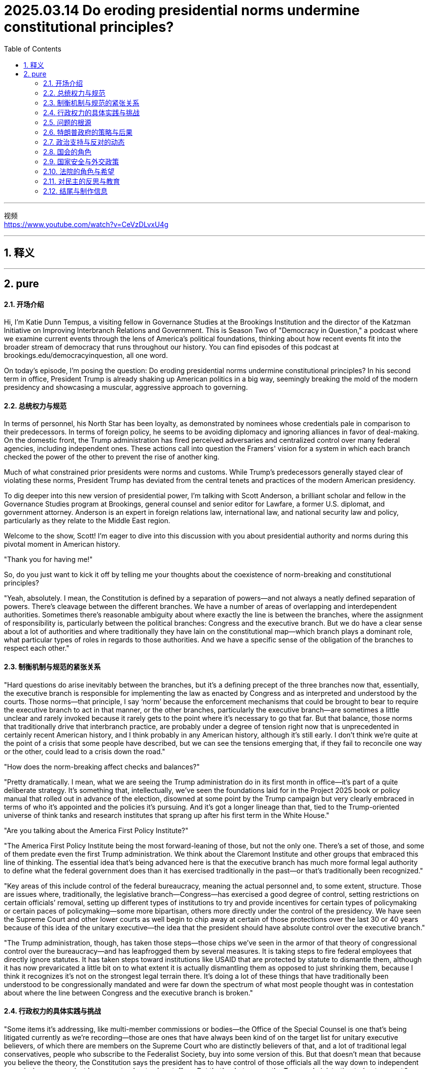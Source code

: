 
= 2025.03.14 Do eroding presidential norms undermine constitutional principles?
:toc: left
:toclevels: 3
:sectnums:
:stylesheet: myAdocCss.css

'''

视频 +
https://www.youtube.com/watch?v=CeVzDLvxU4g

'''


== 释义



'''


== pure

==== 开场介绍
Hi, I'm Katie Dunn Tempus, a visiting fellow in Governance Studies at the Brookings Institution and the director of the Katzman Initiative on Improving Interbranch Relations and Government. This is Season Two of "Democracy in Question," a podcast where we examine current events through the lens of America's political foundations, thinking about how recent events fit into the broader stream of democracy that runs throughout our history. You can find episodes of this podcast at brookings.edu/democracyinquestion, all one word.

On today's episode, I'm posing the question: Do eroding presidential norms undermine constitutional principles? In his second term in office, President Trump is already shaking up American politics in a big way, seemingly breaking the mold of the modern presidency and showcasing a muscular, aggressive approach to governing.

==== 总统权力与规范
In terms of personnel, his North Star has been loyalty, as demonstrated by nominees whose credentials pale in comparison to their predecessors. In terms of foreign policy, he seems to be avoiding diplomacy and ignoring alliances in favor of deal-making. On the domestic front, the Trump administration has fired perceived adversaries and centralized control over many federal agencies, including independent ones. These actions call into question the Framers' vision for a system in which each branch checked the power of the other to prevent the rise of another king.

Much of what constrained prior presidents were norms and customs. While Trump’s predecessors generally stayed clear of violating these norms, President Trump has deviated from the central tenets and practices of the modern American presidency.

To dig deeper into this new version of presidential power, I’m talking with Scott Anderson, a brilliant scholar and fellow in the Governance Studies program at Brookings, general counsel and senior editor for Lawfare, a former U.S. diplomat, and government attorney. Anderson is an expert in foreign relations law, international law, and national security law and policy, particularly as they relate to the Middle East region.

Welcome to the show, Scott! I’m eager to dive into this discussion with you about presidential authority and norms during this pivotal moment in American history.

"Thank you for having me!"

So, do you just want to kick it off by telling me your thoughts about the coexistence of norm-breaking and constitutional principles?

"Yeah, absolutely. I mean, the Constitution is defined by a separation of powers—and not always a neatly defined separation of powers. There’s cleavage between the different branches. We have a number of areas of overlapping and interdependent authorities. Sometimes there’s reasonable ambiguity about where exactly the line is between the branches, where the assignment of responsibility is, particularly between the political branches: Congress and the executive branch. But we do have a clear sense about a lot of authorities and where traditionally they have lain on the constitutional map—which branch plays a dominant role, what particular types of roles in regards to those authorities. And we have a specific sense of the obligation of the branches to respect each other."

==== 制衡机制与规范的紧张关系
"Hard questions do arise inevitably between the branches, but it’s a defining precept of the three branches now that, essentially, the executive branch is responsible for implementing the law as enacted by Congress and as interpreted and understood by the courts. Those norms—that principle, I say ‘norm’ because the enforcement mechanisms that could be brought to bear to require the executive branch to act in that manner, or the other branches, particularly the executive branch—are sometimes a little unclear and rarely invoked because it rarely gets to the point where it’s necessary to go that far. But that balance, those norms that traditionally drive that interbranch practice, are probably under a degree of tension right now that is unprecedented in certainly recent American history, and I think probably in any American history, although it’s still early. I don’t think we’re quite at the point of a crisis that some people have described, but we can see the tensions emerging that, if they fail to reconcile one way or the other, could lead to a crisis down the road."

"How does the norm-breaking affect checks and balances?"

"Pretty dramatically. I mean, what we are seeing the Trump administration do in its first month in office—it’s part of a quite deliberate strategy. It’s something that, intellectually, we’ve seen the foundations laid for in the Project 2025 book or policy manual that rolled out in advance of the election, disowned at some point by the Trump campaign but very clearly embraced in terms of who it’s appointed and the policies it’s pursuing. And it’s got a longer lineage than that, tied to the Trump-oriented universe of think tanks and research institutes that sprang up after his first term in the White House."

"Are you talking about the America First Policy Institute?"

"The America First Policy Institute being the most forward-leaning of those, but not the only one. There’s a set of those, and some of them predate even the first Trump administration. We think about the Claremont Institute and other groups that embraced this line of thinking. The essential idea that’s being advanced here is that the executive branch has much more formal legal authority to define what the federal government does than it has exercised traditionally in the past—or that’s traditionally been recognized."

"Key areas of this include control of the federal bureaucracy, meaning the actual personnel and, to some extent, structure. Those are issues where, traditionally, the legislative branch—Congress—has exercised a good degree of control, setting restrictions on certain officials’ removal, setting up different types of institutions to try and provide incentives for certain types of policymaking or certain paces of policymaking—some more bipartisan, others more directly under the control of the presidency. We have seen the Supreme Court and other lower courts as well begin to chip away at certain of those protections over the last 30 or 40 years because of this idea of the unitary executive—the idea that the president should have absolute control over the executive branch."

"The Trump administration, though, has taken those steps—those chips we’ve seen in the armor of that theory of congressional control over the bureaucracy—and has leapfrogged them by several measures. It is taking steps to fire federal employees that directly ignore statutes. It has taken steps toward institutions like USAID that are protected by statute to dismantle them, although it has now prevaricated a little bit on to what extent it is actually dismantling them as opposed to just shrinking them, because I think it recognizes it’s not on the strongest legal terrain there. It’s doing a lot of these things that have traditionally been understood to be congressionally mandated and were far down the spectrum of what most people thought was in contestation about where the line between Congress and the executive branch is broken."

==== 行政权力的具体实践与挑战
"Some items it’s addressing, like multi-member commissions or bodies—the Office of the Special Counsel is one that’s being litigated currently as we’re recording—those are ones that have always been kind of on the target list for unitary executive believers, of which there are members on the Supreme Court who are distinctly believers of that, and a lot of traditional legal conservatives, people who subscribe to the Federalist Society, buy into some version of this. But that doesn’t mean that because you believe the theory, the Constitution says the president has to have control of those officials all the way down to independent commissions or even just bureaucrats, day-to-day staffers. But that’s what we see the Trump administration trying to assert."

"First, statutorily, in the implementation of Schedule F through regulations, where it’s reinterpreting certain statutory language in an unorthodox—and I think legally questionable—way, but nonetheless trying to implement that. But then, foundationally underlying that, is a constitutional assertion: the idea that this is what the president can do because he controls the executive branch."

"The same goes for the empowerment authority. Traditionally, it’s understood Congress has the power of the purse. When Congress appropriates money and says, ‘This money shall be spent on this purpose,’ the executive branch’s job is to take care that the law be faithfully executed—that’s what the Constitution says its duty is—and to implement that by spending that money within the confines and parameters that Congress has set out for it. But we have seen the Trump administration stop funding across the board in ways that would generally be seen—and have traditionally been seen—as beyond the president’s authority to direct or implement because they require an interruption of this empowerment authority, of the distribution of funds and use of funds in the way Congress directed."

"Again, the executive branch—the Trump administration—has complicated this a little bit. It’s said at various points, ‘No, we’re not really relying on a constitutional argument; we have statutory authorities—sometimes contracting authorities, sometimes regulatory authorities—that let us do this,’ this kind of piecemeal argument. But it’s implemented them through one big whole that says, ‘Stop all payments for 90 days.’ And so the real challenge with cases like these, and on the personnel side, is: Are courts and judges viewing these as a forest or trees? Is this a case where there are just 10,000 little legal disputes that have individual little legal arguments that may or may not support them, and we have to fight over all 10,000 of those disputes—which normally we get channeled into very specialized administrative procedures to resolve for both payments and for personnel—or is this what President Trump said it was on day one, what Elon Musk said at various points: an effort to implement a very big policy change, a forest, so to speak, that really foundationally changes government, even if the lawyers in court are arguing it’s actually 10,000 little things? Does it all amount to one big thing that needs to be viewed as a cohesive whole? That’s really what courts are wrestling with now, because that really dictates the sorts of remedies they look to and procedures they look to in resolving these."

==== 问题的根源
"Yeah, and this might be a difficult question, but how did we get here?"

"It’s a very good question. It’s worth taking a step back and recognizing there has been a thread of thought—particularly prevalent, but not necessarily isolated to the conservative political wing of American politics—that the bureaucracy is an enemy and is particularly invested with its own ideological agenda, or some would argue, I think a little more reasonably, institutional inclinations that can impede the implementation of a president’s policy agenda when he’s elected. This idea was really staked out in the 1970s, coming into and out of the Nixon administration. You saw a lot of people view both the bureaucracy—and actually specifically view the bureaucracy—as kind of a tool of Congress to try and constrain the president, and so would push back against a lot of the idea that the president couldn’t do a lot of policies they wanted to implement in very strong ways. And it’s been a part of that sort of conservative legal view that we often associate with the Federalist Society and similar institutions since that point, and threads of it have really caught on in ways that people across the legal academy now buy into."

"What’s an example?"

"So an example is this idea about bureaucracy being a slowing element. Elena Kagan—you know, Democratic appointee to the Supreme Court, a justice on the Supreme Court now—her kind of seminal academic work was a piece called ‘Presidential Administration,’ a law review article which drew out the argument saying, actually, there are good reasons why the president can push the bureaucracy and make the bureaucracy break free of its usual confines and inclinations, because the bureaucracy actually is a small-c conservative institution, a check on presidential policymaking that—some would call it undemocratic; I think that goes too far—I think it is more of a long-term, installed-by-democratic-process-over-a-long-period, again, that kind of small-c conservative, Burkean conservative model. And she argued, actually, it’s a good thing the president can do this, can disrupt the bureaucracy. That’s an idea that has cachet on the left and the right, because the truth is presidents from both political parties have felt at different times like the bureaucracy wasn’t doing enough to implement their policies or was setting up more barriers."

"I think the true answer is that bureaucracy is there because Congress has set it up in a certain way, as have presidents over many years. This didn’t just happen overnight."

"Yeah, exactly. And it’s designed to present these checks and present certain barriers because they reflect a longer-term consensus over many years, particularly in Congress, that this is a way to get what we want—maybe not the most efficient, but a reliable and stable way to produce certain public goods. Doesn’t mean it’s always perfect, doesn’t mean there aren’t ways to improve—everyone recognizes there are—but dismantling that architecture poses real threats to that."

==== 特朗普政府的策略与后果
"That’s really what the Trump administration is doing. They’re stepping in and foundationally dismantling big parts of this federal bureaucracy and intend to do more. Again, at the time of recording, we’re only about a month into the Trump administration. They’re very vocal about intending to do much, much more, and they’re doing it in a way that we have always understood would require congressional support. And they know they can’t get the congressional support for that, both because you have the filibuster in the Senate, which even Senate Republicans are committed to, and so you would need 60 votes to implement most of this by statute—they’re not going to get 60 votes because there aren’t 60 Republicans in the Senate. And even if you did, on a strict majority line, I think there’s good reason to question whether you could get 51 Republican senators or 50 senators plus the vice president on board to implement the full swath of what they’re trying to do, because it’s going to be disruptive and costly. It’s high risk to a lot of things that people really care about, a lot of goods the government delivers. But the Trump administration seems willing to roll the dice on that."

"And that’s really what we’re going to see play out over the next few months: How costly does this prove? How much do those risks manifest? And what benefits manifest that have been promised—you know, economic benefits that have been promised by the Trump administration and others? And how is the public going to perceive that as we begin to look ahead to the 2026 midterm elections and kind of the broader political universe and timeline that we live in?"

"Right. And in a sense, there seems to be kind of this lag, right? So they’ve made—they’ve issued these executive orders, and his base seems to be very happy because he’s basically checking boxes of all his campaign promises, but the rubber doesn’t meet the road for a while. And when it does, it will presumably hurt a lot of Republican districts, and then maybe at that point there’s sort of a backlash to it amongst public opinion at large. Do you think—or, you know, we’ll have to see?"

"We are beginning to see signs of discontent—some very real, some amplified by mobilizers and activists on the left who oppose these policies and have from the outset, but not solely by them. I mean, we are seeing job cuts really hit different districts around the country, parts of the country that might not have thought from the front end that cutting government jobs or cutting bureaucracy would hurt them. We are seeing real interruptions in the delivery of benefits, and states have been able to work around it so far—they’ve sued over it, they’ve tried to get injunctions to do it. Those may only go so far. We’re going to see more disruptions in the future. We’ve seen a lot of different consequences in small ways pile up."

"The real question is: How big do they pile up? When do they start hitting the public mentality, the public awareness, that they begin to really recognize and factor this in as a cost of these policies? And the sad truth is, sometimes that only happens after you really have a disaster, after something really happens where people are really hurt or killed in an irrevocable way. And I fear that that is the sort of thing that will really take to begin to see a sharp pendulum swing back in the other direction. But I think we are beginning to see that pendulum swinging."

==== 政治支持与反对的动态
"The trick here is that Donald Trump, even though he won by a very slim majority in the popular vote in 2024, has a lot of control over his party. And he has the support of Elon Musk with very deep pockets, who seems to be willing to threaten—in a way that’s perceived as credible—to challenge in primaries or otherwise make the political lives difficult for people who oppose the Trump agenda. It’s a bigger concern for House members, particularly a big concern for House members from Republican districts."

"So, you know, first I think you’ll see pushback come from folks from blue districts that happen to go Republican in 2024—folks who are going to be in danger in a few years—or senators who may be thinking about retirement or may not have to look for election for many years, a little less sensitive to those pressures. And those people are there. I think we’ll see them begin to push back. We’re already seeing Lisa Murkowski, for example, really become more and more vocal about concerns about some of this stuff, as someone who’s relatively independent in her seat in Alaska."

"But it’s going to take time for people to stir up the political courage, frankly, for the threat that Musk and others leverage to diminish—not just because, I mean, he probably will always be able to bring the money to bear, but at a certain point, his brand and his name may become tarnished enough that people accepting money from him doesn’t become as real a threat because it seems to have its own political costs. There’s lots of counterpoints, but they all take time, and we’re only a month in at this point, right? It’s February right now, so who knows?"

==== 国会的角色
"And tell me a little bit about your perspective on Congress. Is Congress sort of guilty of aiding and abetting? Has Congress lost complete sight of the fact that they are an institution that’s supposed to be competing for power with the presidency as opposed to letting the president do whatever he pleases? What’s happening in the legislative branch?"

"So, you know, I think it’s fair to say a majority in both chambers—and that’s the Republican majority that controls both chambers—is tacitly participating in what the Trump administration is doing. They have had opportunities where they could push back. In particular, the fact that we are in the process of negotiating budget requests and we’ll need additional funding to keep the government open in the next several weeks—those are points of leverage that a Congress that wanted to rein in the executive branch really could use to do it, even in spite of the threat of the veto that the president otherwise is able to wield to really raise the threshold of what you want to do. But they’re not interested in doing that."

"In fact, it looks like they’re going to enact a budget and other measures that—if they get their way, if they have enough internal cohesion to pass both chambers—will not really push back in a meaningful way against what the Trump administration is doing, even reinforce it in certain ways, although not implement it statutorily as many legal scholars would say that’s what’s actually necessary to comply with the law. And that would get it out of the risk of courts pushing back and reversing at least parts of it."

"So, you know, that question about what Congress is doing—they really are standing down on the job. They’re not fully implementing this, and they’re doing it for partisan reasons, because Congress is increasingly an institution where institutional interests have become secondary to partisan political interests. And that’s been a long-term trend in American politics, really for decades at this point."

"Doesn’t mean it will always lie that way?"

"No, not necessarily. I mean, the margins are very slim for Republican control. Even just a few Republicans willing to push back and say, ‘No, we actually do want to look into these matters or take steps and stances against them,’ could complicate things for the Trump administration—although having control of the chambers allows them to stifle a lot of dissent at small levels, even within their caucus. But, you know, you’ll begin to hear the sort of vocal pushback. You’ll have little points of pushback by Democrats, but really, the pushback can only meaningfully come after the 2026 midterm elections when there’s a chance another party will control one chamber or the other—barring some huge break between Trump and his own party, that seems very unlikely right now."

"And the most likely scenario then is Democrats control the House, which is a definite possibility. I think most people projecting this far out say that’s more likely than not, but they’re unlikely to take the Senate. And so then the issue becomes kind of a repeat of the last two years of Donald Trump’s first term in the White House, where you have a Democratic House that’s able to engage in a lot of oversight, able to push for a lot of information, ask a lot of questions, make things difficult for the Trump administration to evade political accountability—but can’t really enact contrary statutory measures, which is what you would really need to put a hard legal stop on some of these things, although they’ll be in a better position to negotiate for certain items in key must-pass legislation like annual appropriations, annual funding, the National Defense Authorization Act, things like that."

==== 国家安全与外交政策
"Let’s shift gears and talk a little bit about what was your original expertise, which is national security and foreign policy. How does the norm-breaking vary, and do the consequences vary when it’s in that sphere as opposed to maybe domestic policy?"

"It’s a fair question, and we are seeing definite, very real norms being broken at the international plane as well. A lot of that is in a zone where the president exercises a lot more authority traditionally on his own authority than Congress or any other branch of government. The president really does drive the boat in foreign relations—not exclusively in all domains, but has the dominant hand. So when it comes to things like negotiating a peace deal in Ukraine or determining policy toward Gaza, the president can steer a lot in that direction within the traditional understanding of the legal boundaries."

"International law traditionally sets some limits on that, but international law has always been something that American politics doesn’t fully take on board—more of a soft constraint. One concern that tends to boil down to: To what extent are we going to get pushback from allies, from the international institutions, about what we’re doing because it’s being perceived as contrary to international law? And it’s not always a hard barrier, for better or for worse, in terms of U.S. policymaking. It is significant in the serious consideration, even under all administrations of any stripe—no one should discount it entirely—but it’s not determinative; it’s not a hard line like U.S. law sometimes is."

"So on the international level, we are seeing things that are moving toward unlawful conduct under international law, certainly. What’s an example?"

"Well, the clearest example is Gaza—you know, a case where the president has discussed relocating Gazans, potentially contrary to their will, which is something pretty clearly contrary to human rights law and the law of armed conflict. The United States somehow ‘owning’ a share of Gaza—not clear what he means by that—that seems to be buying into, at a minimum, some degree of conquering territory by use of armed force, which is kind of the number one thing international law prohibits and the whole reason why we’ve opposed Russia’s invasion of Ukraine, among other things."

"And you know, you also hear murmurings about his stance on the West Bank and on potentially Israeli reoccupation of parts of Gaza that fit in that same vein, where, at least to the international community, those very much look like territories under military occupation. That’s been the international community—the United Nations—position for many, many decades. The United States’ position has been a little more wishy-washy, off and on, but certainly the Biden administration’s view that it ended up on at the end of its time in office, and several Democratic administrations before that. The Trump administration seems willing to buck that in ways that even prior Republican administrations would never have considered. Who knows if it’ll follow through on that—that’s always the question—but we don’t know."

==== 法院的角色与希望
"I know that some people, when they’re looking at the status of Congress and its unwillingness to uphold its constitutional duties and its ability to check the executive, wonder: Do you have hope in the courts that some of their rulings might curb the behavior of an aggressive administration?"

"I do. I think the courts are, for the next 12 to 18 months until the political cycle really begins to rev up for midterm elections, probably the place where you’ll see the biggest pushback—and from private litigants who are advocacy groups that are very bravely pushing back on lots of different fronts in the courts. Because, foundationally, what the Trump administration is doing really pushes the limit of the law as we understand it. I think a lot of it is unlawful. There may be some in gray areas where they have arguments, and the Trump administration really is relying upon obfuscation—the kind of ‘forest and trees’ point I made before—trying to focus on these as a bunch of small measures while distracting from the big, actual macro-policy objective that’s being advanced."

"There is an effort underway right now in litigation around foreign assistance funding that’s really extraordinary, where they have spent the last two weeks openly ignoring—under a very loose and flimsy legal pretext—a direct order from the court to implement certain types of payments back in place. And they’ve pushed back on it and pushed back on it. Now the court has really slapped them down, and they’re seeking an appeal. We’ll see what comes of it, but in the end, those sorts of case management measures are things traditionally district courts get a fair amount of leeway on. So unless you get some big overriding constitutional principle a higher court—in this case, it would probably have to be the Supreme Court—intervenes on, and that may happen in certain of the cases where you’ve seen officials removed contrary to statutory restrictions and there’s that unitary executive theory, I don’t think you’re likely to see it in these funding cases, but it’s possible."

"But I don’t think so. You know, that’s going to be a real pushback for the courts for the Trump administration. They’re going to be called out, saying, ‘What you’re doing is unlawful, and you’re not even complying with the temporary measures to keep things static while we resolve the bigger legal questions.’ Then the question becomes: What if the Trump administration just ignores these things and doesn’t comply with them? And that is a hard question."

"Traditionally, the courts have really relied on the executive branch actually acting in good faith. It’s worth noting the executive branch, even under the first Trump administration, did always abide by these. There’s no real clear example of them really meaningfully ignoring these judicial orders. And the types of pushback we’ve seen so far—while I think not in good faith and highly problematic, particularly on the foreign assistance front and other funding fronts—are not yet to the point that you would say that they’re beyond the pale, that they’re clearly ignoring the law. They are putting legal pretexts and arguments around what the administration is doing and kind of daring the courts to push back on that. And now the court has in this particular case, and we’ll see what happens."

"You know, that might be where we get to a constitutional crisis—if you really see these orders reach final resolution and the executive branch just refuses to implement them or abide by them. I think that is going to bear a political cost and other costs that’s really going to make it harder for the Trump administration to persevere in that for a long time. Although in the first few cases, maybe they won’t get that much pushback from their own party and supporters—we’ll have to wait and see. Probably depends on the issue and the case. But there are ways that courts and litigants can really make those bite down the road, and that sort of threat will matter."

"And in the end, I don’t think the Supreme Court actually is going to back the administration up on the full scale of what it’s doing. And when you get a contrary ruling by the Supreme Court—of which you’ve appointed a third of them—and they still are not on board, and I think several of his appointees are unlikely to get on board with this, then it’s hard to hide the fact you’re just acting lawlessly. And openly acting lawlessly is something that I still think a lot of Americans are not going to be able to stomach when it’s so clear as that. And maybe even people who voted for him will have difficulty with that. I think so, but that may be a glass-half-full perspective. We’ll have to wait and see."

"Right. I’ll have to have you back in the summer or something like that."

==== 对民主的反思与教育
"Shifting gears into a final question that I ask all of my interviewees: Imagine you’re teaching a high school class about democracy. What’s one lesson that you’d want them to leave your classroom with? What’s one pivotal lesson about democracy that everybody should be holding close right now?"

"It is that the separation of powers that’s really central to our system—the checks and balances everyone talks about that you learn about in Civics 101—isn’t self-executing. It really has come to rely on a lot of norms and underlying practices that, if you have someone willing to defect from those expectations, don’t have clear mechanisms for pushback beyond maybe the democratic process that, in our case, operates on a two-year cycle, depending on which branch you’re talking about. That can be a long time where a lot of pain can accrue when you see people and institutions acting unlawfully."

"There is more the branches could do. There are ways Congress could implement legislation to have more bite, to establish more safety guardrails against an executive branch that’s not willing to act consistent with its laws, to help the courts enforce laws. But it hasn’t installed that. And in fact, during the Biden administration, after the first Trump administration, it probably didn’t do everything that it could have—or that Democrats in Congress should have, along with Republicans who sympathized with them—to solidify their prerogatives as an institution and set up a bulwark against this sort of executive branch behavior moving forward."

"That’s something they will have to seriously consider. And in good faith, you know, norms is not something we probably want to rest our system of government on so exclusively or so centrally moving forward."

"Right. We never thought they’d be tested to this degree."

"I think that’s right. And again, it’s early—we’ll see how far they are tested—but the trajectory we’re on is a pretty serious test right now."

"Yeah. Well, Scott, thank you so much for your time. It was a really fascinating discussion."

"Absolutely. Thank you for having me."

==== 结尾与制作信息
"Democracy in Question" is a production of the Brookings Podcast Network. Thank you for listening, and thank you to my guests for sharing their time and expertise on this podcast. Also, thanks to the team at Brookings that makes this podcast possible, including Fred Dews, producer; Daniel Morales, audio engineer and video manager; the team in Governance Studies, including associate producer Adele P. Plus, Antonio Sadur, and Tara Molson; and our government affairs and promotion colleagues in the Office of Communications at Brookings. Shante Mendez designed the beautiful logo and show art.

You can find episodes of "Democracy in Question" wherever you like to get your podcasts and learn more about the show on our website at brookings.edu/democracyinquestion, all one word. I’m Katie Dunn Tempus. Thank you for listening.

'''

